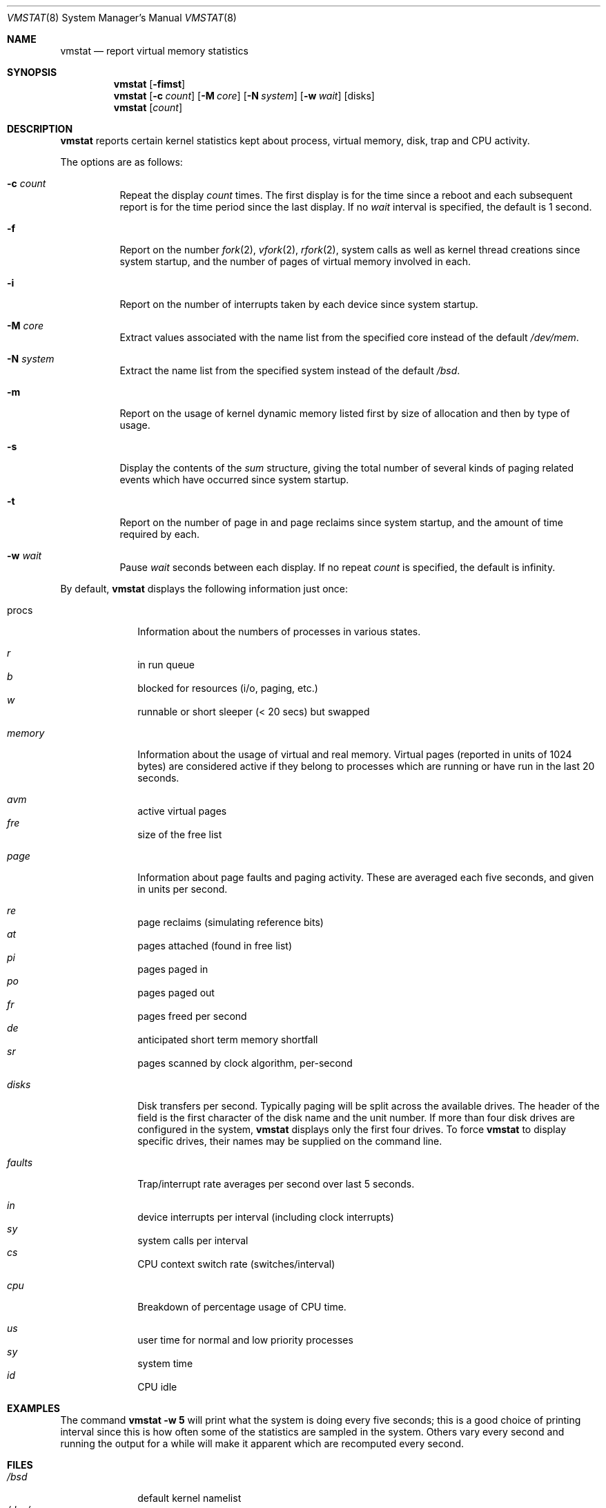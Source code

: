 .\"	$OpenBSD: vmstat.8,v 1.18 2000/11/10 05:10:42 aaron Exp $
.\"	$NetBSD: vmstat.8,v 1.12 1996/05/10 23:19:30 thorpej Exp $
.\"
.\" Copyright (c) 1986, 1993
.\"	The Regents of the University of California.  All rights reserved.
.\"
.\" Redistribution and use in source and binary forms, with or without
.\" modification, are permitted provided that the following conditions
.\" are met:
.\" 1. Redistributions of source code must retain the above copyright
.\"    notice, this list of conditions and the following disclaimer.
.\" 2. Redistributions in binary form must reproduce the above copyright
.\"    notice, this list of conditions and the following disclaimer in the
.\"    documentation and/or other materials provided with the distribution.
.\" 3. All advertising materials mentioning features or use of this software
.\"    must display the following acknowledgement:
.\"	This product includes software developed by the University of
.\"	California, Berkeley and its contributors.
.\" 4. Neither the name of the University nor the names of its contributors
.\"    may be used to endorse or promote products derived from this software
.\"    without specific prior written permission.
.\"
.\" THIS SOFTWARE IS PROVIDED BY THE REGENTS AND CONTRIBUTORS ``AS IS'' AND
.\" ANY EXPRESS OR IMPLIED WARRANTIES, INCLUDING, BUT NOT LIMITED TO, THE
.\" IMPLIED WARRANTIES OF MERCHANTABILITY AND FITNESS FOR A PARTICULAR PURPOSE
.\" ARE DISCLAIMED.  IN NO EVENT SHALL THE REGENTS OR CONTRIBUTORS BE LIABLE
.\" FOR ANY DIRECT, INDIRECT, INCIDENTAL, SPECIAL, EXEMPLARY, OR CONSEQUENTIAL
.\" DAMAGES (INCLUDING, BUT NOT LIMITED TO, PROCUREMENT OF SUBSTITUTE GOODS
.\" OR SERVICES; LOSS OF USE, DATA, OR PROFITS; OR BUSINESS INTERRUPTION)
.\" HOWEVER CAUSED AND ON ANY THEORY OF LIABILITY, WHETHER IN CONTRACT, STRICT
.\" LIABILITY, OR TORT (INCLUDING NEGLIGENCE OR OTHERWISE) ARISING IN ANY WAY
.\" OUT OF THE USE OF THIS SOFTWARE, EVEN IF ADVISED OF THE POSSIBILITY OF
.\" SUCH DAMAGE.
.\"
.\"	@(#)vmstat.8	8.1 (Berkeley) 6/6/93
.\"
.Dd June 6, 1993
.Dt VMSTAT 8
.Os
.Sh NAME
.Nm vmstat
.Nd report virtual memory statistics
.Sh SYNOPSIS
.Nm vmstat
.Op Fl fimst
.Nm vmstat
.Op Fl c Ar count
.Op Fl M Ar core
.Op Fl N Ar system
.Op Fl w Ar wait
.Op disks
.Nm vmstat
.Op Ar count
.Sh DESCRIPTION
.Nm
reports certain kernel statistics kept about process, virtual memory,
disk, trap and CPU activity.
.Pp
The options are as follows:
.Bl -tag -width Ds
.It Fl c Ar count
Repeat the display
.Ar count
times.
The first display is for the time since a reboot and each subsequent report
is for the time period since the last display.
If no
.Ar wait
interval is specified, the default is 1 second.
.It Fl f
Report on the number
.Xr fork 2 ,
.Xr vfork 2 ,
.Xr rfork 2 ,
system calls as well as kernel thread creations since system startup,
and the number of pages of virtual memory involved in each.
.It Fl i
Report on the number of interrupts taken by each device since system
startup.
.It Fl M Ar core
Extract values associated with the name list from the specified core
instead of the default
.Pa /dev/mem .
.It Fl N Ar system
Extract the name list from the specified system instead of the default
.Pa /bsd .
.It Fl m
Report on the usage of kernel dynamic memory listed first by size of
allocation and then by type of usage.
.It Fl s
Display the contents of the
.Ar sum
structure, giving the total number of several kinds of paging related
events which have occurred since system startup.
.It Fl t
Report on the number of page in and page reclaims since system startup,
and the amount of time required by each.
.It Fl w Ar wait
Pause
.Ar wait
seconds between each display.
If no repeat
.Ar count
is specified, the default is infinity.
.El
.Pp
By default,
.Nm
displays the following information just once:
.Bl -tag -width "whatever"
.It procs
Information about the numbers of processes in various states.
.Pp
.Bl -inset -width xxxxxx -compact
.It Ar r
in run queue
.It Ar b
blocked for resources (i/o, paging, etc.)
.It Ar w
runnable or short sleeper (< 20 secs) but swapped
.El
.Pp
.It Ar memory
Information about the usage of virtual and real memory.
Virtual pages
(reported in units of 1024 bytes) are considered active if they belong
to processes which are running or have run in the last 20 seconds.
.Pp
.Bl -inset -width xxxxxx -compact
.It Ar avm
active virtual pages
.It Ar fre
size of the free list
.El
.Pp
.It Ar page
Information about page faults and paging activity.
These are averaged each five seconds, and given in units per second.
.Pp
.Bl -inset -width xxxxxx -compact
.It Ar re
page reclaims (simulating reference bits)
.It Ar at
pages attached (found in free list)
.It Ar pi
pages paged in
.It Ar po
pages paged out
.It Ar fr
pages freed per second
.It Ar de
anticipated short term memory shortfall
.It Ar sr
pages scanned by clock algorithm, per-second
.El
.Pp
.It Ar disks
Disk transfers per second.
Typically paging will be split across the available drives.
The header of the field is the first character of the disk name and
the unit number.
If more than four disk drives are configured in the system,
.Nm
displays only the first four drives.
To force
.Nm
to display specific drives, their names may be supplied on the command line.
.Pp
.It Ar faults
Trap/interrupt rate averages per second over last 5 seconds.
.Pp
.Bl -inset -width xxxxxx -compact
.It Ar in
device interrupts per interval (including clock interrupts)
.It Ar sy
system calls per interval
.It Ar cs
CPU context switch rate (switches/interval)
.El
.Pp
.It Ar cpu
Breakdown of percentage usage of CPU time.
.Pp
.Bl -inset -width xxxxxx -compact
.It Ar us
user time for normal and low priority processes
.It Ar sy
system time
.It Ar id
CPU idle
.El
.El
.Sh EXAMPLES
The command
.Ic vmstat -w 5
will print what the system is doing every five
seconds; this is a good choice of printing interval since this is how often
some of the statistics are sampled in the system.
Others vary every second and running the output for a while will make it
apparent which are recomputed every second.
.Sh FILES
.Bl -tag -width /dev/mem -compact
.It Pa /bsd
default kernel namelist
.It Pa /dev/mem
default memory file
.El
.Sh SEE ALSO
.Xr fstat 1 ,
.Xr netstat 1 ,
.Xr nfsstat 1 ,
.Xr ps 1 ,
.Xr systat 1 ,
.Xr iostat 8 ,
.Xr pstat 8
.Pp
The sections starting with
.Dq Interpreting system activity
in
.%T "Installing and Operating 4.3BSD" .
.Sh BUGS
The
.Fl c
and
.Fl w
options are only available with the default output.
.Pp
This manual page lacks an incredible amount of detail.
